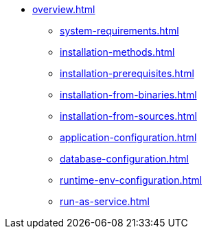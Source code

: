 * xref:overview.adoc[]
** xref:system-requirements.adoc[]
** xref:installation-methods.adoc[]
** xref:installation-prerequisites.adoc[]
** xref:installation-from-binaries.adoc[]
** xref:installation-from-sources.adoc[]
** xref:application-configuration.adoc[]
** xref:database-configuration.adoc[]
** xref:runtime-env-configuration.adoc[]
** xref:run-as-service.adoc[]

